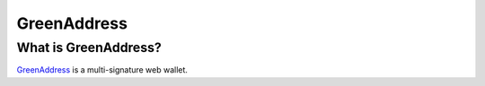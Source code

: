 GreenAddress
============

What is GreenAddress?
---------------------

`GreenAddress <https://www.greenaddress.it/>`_ is a multi-signature web wallet.
